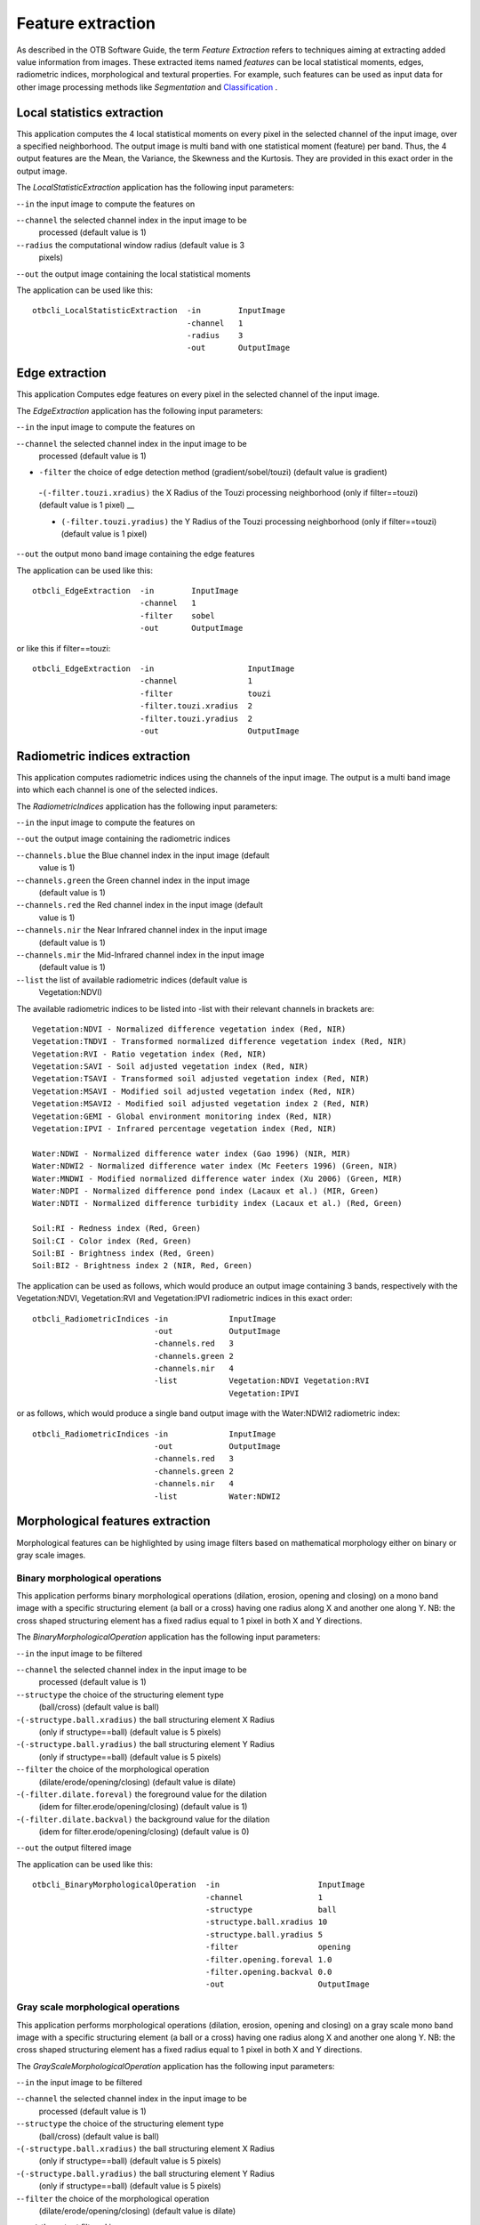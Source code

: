 Feature extraction
==================

As described in the OTB Software Guide, the term *Feature Extraction*
refers to techniques aiming at extracting added value information from
images. These extracted items named *features* can be local statistical
moments, edges, radiometric indices, morphological and textural
properties. For example, such features can be used as input data for
other image processing methods like *Segmentation* and
`Classification <https://www.orfeo-toolbox.org/CookBook/recipes/pbclassif.html#feature-classification>`_ .

Local statistics extraction
---------------------------

This application computes the 4 local statistical moments on every pixel
in the selected channel of the input image, over a specified
neighborhood. The output image is multi band with one statistical moment
(feature) per band. Thus, the 4 output features are the Mean, the
Variance, the Skewness and the Kurtosis. They are provided in this exact
order in the output image.

The *LocalStatisticExtraction* application has the following input
parameters:

-``-in`` the input image to compute the features on

-``-channel`` the selected channel index in the input image to be
   processed (default value is 1)

-``-radius`` the computational window radius (default value is 3
   pixels)

-``-out`` the output image containing the local statistical moments

The application can be used like this:

::

    otbcli_LocalStatisticExtraction  -in        InputImage
                                     -channel   1
                                     -radius    3
                                     -out       OutputImage

Edge extraction
---------------

This application Computes edge features on every pixel in the selected
channel of the input image.

The *EdgeExtraction* application has the following input parameters:

-``-in`` the input image to compute the features on

-``-channel`` the selected channel index in the input image to be
   processed (default value is 1)

- ``-filter`` the choice of edge detection method (gradient/sobel/touzi) (default value is gradient)   

 -``(-filter.touzi.xradius)`` the X Radius of the Touzi processing neighborhood (only if filter==touzi) (default value is 1 pixel) __

 - ``(-filter.touzi.yradius)`` the Y Radius of the Touzi processing neighborhood (only if filter==touzi) (default value is 1 pixel)   

-``-out`` the output mono band image containing the edge features

The application can be used like this:

::

    otbcli_EdgeExtraction  -in        InputImage
                           -channel   1
                           -filter    sobel
                           -out       OutputImage

or like this if filter==touzi:

::

    otbcli_EdgeExtraction  -in                    InputImage
                           -channel               1
                           -filter                touzi
                           -filter.touzi.xradius  2
                           -filter.touzi.yradius  2 
                           -out                   OutputImage

Radiometric indices extraction
------------------------------

This application computes radiometric indices using the channels of the
input image. The output is a multi band image into which each channel is
one of the selected indices.

The *RadiometricIndices* application has the following input parameters:

-``-in`` the input image to compute the features on

-``-out`` the output image containing the radiometric indices

-``-channels.blue`` the Blue channel index in the input image (default
   value is 1)

-``-channels.green`` the Green channel index in the input image
   (default value is 1)

-``-channels.red`` the Red channel index in the input image (default
   value is 1)

-``-channels.nir`` the Near Infrared channel index in the input image
   (default value is 1)

-``-channels.mir`` the Mid-Infrared channel index in the input image
   (default value is 1)

-``-list`` the list of available radiometric indices (default value is
   Vegetation:NDVI)

The available radiometric indices to be listed into -list with their
relevant channels in brackets are:

::

    Vegetation:NDVI - Normalized difference vegetation index (Red, NIR)
    Vegetation:TNDVI - Transformed normalized difference vegetation index (Red, NIR)
    Vegetation:RVI - Ratio vegetation index (Red, NIR)
    Vegetation:SAVI - Soil adjusted vegetation index (Red, NIR)
    Vegetation:TSAVI - Transformed soil adjusted vegetation index (Red, NIR)
    Vegetation:MSAVI - Modified soil adjusted vegetation index (Red, NIR)
    Vegetation:MSAVI2 - Modified soil adjusted vegetation index 2 (Red, NIR)
    Vegetation:GEMI - Global environment monitoring index (Red, NIR)
    Vegetation:IPVI - Infrared percentage vegetation index (Red, NIR)

    Water:NDWI - Normalized difference water index (Gao 1996) (NIR, MIR)
    Water:NDWI2 - Normalized difference water index (Mc Feeters 1996) (Green, NIR)
    Water:MNDWI - Modified normalized difference water index (Xu 2006) (Green, MIR)
    Water:NDPI - Normalized difference pond index (Lacaux et al.) (MIR, Green)
    Water:NDTI - Normalized difference turbidity index (Lacaux et al.) (Red, Green)

    Soil:RI - Redness index (Red, Green)
    Soil:CI - Color index (Red, Green)
    Soil:BI - Brightness index (Red, Green)
    Soil:BI2 - Brightness index 2 (NIR, Red, Green)

The application can be used as follows, which would produce an output image
containing 3 bands, respectively with the Vegetation:NDVI, Vegetation:RVI and
Vegetation:IPVI radiometric indices in this exact order:

::

    otbcli_RadiometricIndices -in             InputImage
                              -out            OutputImage
                              -channels.red   3
                              -channels.green 2
                              -channels.nir   4
                              -list           Vegetation:NDVI Vegetation:RVI
                                              Vegetation:IPVI 

or as follows, which would produce a single band output image with the
Water:NDWI2 radiometric index:

::

    otbcli_RadiometricIndices -in             InputImage
                              -out            OutputImage
                              -channels.red   3
                              -channels.green 2
                              -channels.nir   4
                              -list           Water:NDWI2 

Morphological features extraction
---------------------------------

Morphological features can be highlighted by using image filters based
on mathematical morphology either on binary or gray scale images.

Binary morphological operations
~~~~~~~~~~~~~~~~~~~~~~~~~~~~~~~

This application performs binary morphological operations (dilation,
erosion, opening and closing) on a mono band image with a specific
structuring element (a ball or a cross) having one radius along X and
another one along Y. NB: the cross shaped structuring element has a
fixed radius equal to 1 pixel in both X and Y directions.

The *BinaryMorphologicalOperation* application has the following input
parameters:

-``-in`` the input image to be filtered

-``-channel`` the selected channel index in the input image to be
   processed (default value is 1)

-``-structype`` the choice of the structuring element type
   (ball/cross) (default value is ball)

-``(-structype.ball.xradius)`` the ball structuring element X Radius
   (only if structype==ball) (default value is 5 pixels)

-``(-structype.ball.yradius)`` the ball structuring element Y Radius
   (only if structype==ball) (default value is 5 pixels)

-``-filter`` the choice of the morphological operation
   (dilate/erode/opening/closing) (default value is dilate)

-``(-filter.dilate.foreval)`` the foreground value for the dilation
   (idem for filter.erode/opening/closing) (default value is 1)

-``(-filter.dilate.backval)`` the background value for the dilation
   (idem for filter.erode/opening/closing) (default value is 0)

-``-out`` the output filtered image

The application can be used like this:

::

    otbcli_BinaryMorphologicalOperation  -in                     InputImage
                                         -channel                1
                                         -structype              ball
                                         -structype.ball.xradius 10
                                         -structype.ball.yradius 5
                                         -filter                 opening
                                         -filter.opening.foreval 1.0
                                         -filter.opening.backval 0.0
                                         -out                    OutputImage

Gray scale morphological operations
~~~~~~~~~~~~~~~~~~~~~~~~~~~~~~~~~~~

This application performs morphological operations (dilation, erosion,
opening and closing) on a gray scale mono band image with a specific
structuring element (a ball or a cross) having one radius along X and
another one along Y. NB: the cross shaped structuring element has a
fixed radius equal to 1 pixel in both X and Y directions.

The *GrayScaleMorphologicalOperation* application has the following
input parameters:

-``-in`` the input image to be filtered

-``-channel`` the selected channel index in the input image to be
   processed (default value is 1)

-``-structype`` the choice of the structuring element type
   (ball/cross) (default value is ball)

-``(-structype.ball.xradius)`` the ball structuring element X Radius
   (only if structype==ball) (default value is 5 pixels)

-``(-structype.ball.yradius)`` the ball structuring element Y Radius
   (only if structype==ball) (default value is 5 pixels)

-``-filter`` the choice of the morphological operation
   (dilate/erode/opening/closing) (default value is dilate)

-``-out`` the output filtered image

The application can be used like this:

::

    otbcli_GrayScaleMorphologicalOperation  -in                     InputImage
                                            -channel                1
                                            -structype              ball
                                            -structype.ball.xradius 10
                                            -structype.ball.yradius 5
                                            -filter                 opening
                                            -out                    OutputImage

Textural features extraction
----------------------------

Texture features can be extracted with the help of image filters based
on texture analysis methods like Haralick and structural feature set
(SFS).

Haralick texture features
~~~~~~~~~~~~~~~~~~~~~~~~~

This application computes Haralick, advanced and higher order texture
features on every pixel in the selected channel of the input image. The
output image is multi band with a feature per band.

The *HaralickTextureExtraction* application has the following input
parameters:

-``-in`` the input image to compute the features on

-``-channel`` the selected channel index in the input image to be
   processed (default value is 1)

-``-texture`` the texture set selection [simple/advanced/higher]
   (default value is simple)

-``-parameters.min`` the input image minimum (default value is 0)

-``-parameters.max`` the input image maximum (default value is 255)

-``-parameters.xrad`` the X Radius of the processing neighborhood
   (default value is 2 pixels)

-``-parameters.yrad`` the Y Radius of the processing neighborhood
   (default value is 2 pixels)

-``-parameters.xoff`` the :math:`\Delta`\ X Offset for the
   co-occurrence computation (default value is 1 pixel)

-``-parameters.yoff`` the :math:`\Delta`\ Y Offset for the
   co-occurrence computation (default value is 1 pixel)

-``-parameters.nbbin`` the number of bin per axis for histogram
   generation (default value is 8)

-``-out`` the output multi band image containing the selected texture
   features (one feature per band)

The available values for -texture with their relevant features are:

-``-texture=simple:`` In this case, 8 local Haralick textures features
   will be processed. The 8 output image channels are: Energy, Entropy,
   Correlation, Inverse Difference Moment, Inertia, Cluster Shade,
   Cluster Prominence and Haralick Correlation. They are provided in
   this exact order in the output image. Thus, this application computes
   the following Haralick textures over a neighborhood with user defined
   radius. To improve the speed of computation, a variant of Grey Level
   Co-occurrence Matrix(GLCM) called Grey Level Co-occurrence Indexed
   List (GLCIL) is used. Given below is the mathematical explanation on
   the computation of each textures. Here :math:`g(i, j)` is the
   frequency of element in the GLCIL whose index is i, j. GLCIL stores a
   pair of frequency of two pixels taken from the given offset and the
   cell index (i, j) of the pixel in the neighborhood window. :(where
   each element in GLCIL is a pair of pixel index and it’s frequency,
   :math:`g(i, j)` is the frequency value of the pair having index is
   i, j).

   “Energy” :math:`= f_1 = \sum_{i, j}g(i, j)^2`

   “Entropy” :math:`= f_2 = -\sum_{i, j}g(i, j) \log_2 g(i, j)`, or 0
   if :math:`g(i, j) = 0`

   “Correlation”
   :math:`= f_3 = \sum_{i, j}\frac{(i - \mu)(j - \mu)g(i, j)}{\sigma^2}`

   “Inverse Difference Moment”
   :math:`= f_4 = \sum_{i, j}\frac{1}{1 + (i - j)^2}g(i, j)`

   “Inertia” :math:`= f_5 = \sum_{i, j}(i - j)^2g(i, j)` (sometimes
   called “contrast”)

   “Cluster Shade”
   :math:`= f_6 = \sum_{i, j}((i - \mu) + (j - \mu))^3 g(i, j)`

   “Cluster Prominence”
   :math:`= f_7 = \sum_{i, j}((i - \mu) + (j - \mu))^4 g(i, j)`

   “Haralick’s Correlation”
   :math:`= f_8 = \frac{\sum_{i, j}(i, j) g(i, j) -\mu_t^2}{\sigma_t^2}`
   where :math:`\mu_t` and :math:`\sigma_t` are the mean and standard
   deviation of the row (or column, due to symmetry) sums. Above,
   :math:`\mu =` (weighted pixel average)
   :math:`= \sum_{i, j}i \cdot g(i, j) = \sum_{i, j}j \cdot g(i, j)`
   (due to matrix symmetry), and :math:`\sigma =` (weighted pixel
   variance)
   :math:`= \sum_{i, j}(i - \mu)^2 \cdot g(i, j) = \sum_{i, j}(j - \mu)^2 \cdot g(i, j)`
   (due to matrix symmetry).

-``-texture=advanced:`` In this case, 10 advanced texture features
   will be processed. The 10 output image channels are: Mean, Variance,
   Dissimilarity, Sum Average, Sum Variance, Sum Entropy, Difference of
   Entropies, Difference of Variances, IC1 and IC2. They are provided in
   this exact order in the output image. The textures are computed over
   a sliding window with user defined radius.

   To improve the speed of computation, a variant of Grey Level
   Co-occurrence Matrix(GLCM) called Grey Level Co-occurrence Indexed
   List (GLCIL) is used. Given below is the mathematical explanation on
   the computation of each textures. Here :math:`g(i, j)` is the
   frequency of element in the GLCIL whose index is i, j. GLCIL stores a
   pair of frequency of two pixels taken from the given offset and the
   cell index (i, j) of the pixel in the neighborhood window. :(where
   each element in GLCIL is a pair of pixel index and it’s frequency,
   :math:`g(i, j)` is the frequency value of the pair having index is
   i, j).

   “Mean” :math:`= \sum_{i, j}i g(i, j)`

   “Sum of squares: Variance”
   :math:`= f_4 = \sum_{i, j}(i - \mu)^2 g(i, j)`

   “Dissimilarity” :math:`= f_5 = \sum_{i, j}(i - j) g(i, j)^2`

   “Sum average” :math:`= f_6 = -\sum_{i}i g_{x+y}(i)`

   “Sum Variance” :math:`= f_7 = \sum_{i}(i - f_8)^2 g_{x+y}(i)`

   “Sum Entropy” :math:`= f_8 = -\sum_{i}g_{x+y}(i) log (g_{x+y}(i))`

   “Difference variance” :math:`= f_10 = variance of g_{x-y}(i)`

   “Difference entropy”
   :math:`= f_11 = -\sum_{i}g_{x-y}(i) log (g_{x-y}(i))`

   “Information Measures of Correlation IC1”
   :math:`= f_12 = \frac{f_9 - HXY1}{H}`

   “Information Measures of Correlation IC2”
   :math:`= f_13 = \sqrt{1 - \exp{-2}|HXY2 - f_9|}`

   Above, :math:`\mu =` (weighted pixel average)
   :math:`= \sum_{i, j}i \cdot g(i, j) =  \sum_{i, j}j \cdot g(i, j)`
   (due to matrix summetry), and

   :math:`g_{x+y}(k) =  \sum_{i}\sum_{j}g(i)` where :math:`i+j=k`
   and :math:`k = 2, 3, .., 2N_{g}` and

   :math:`g_{x-y}(k) =  \sum_{i}\sum_{j}g(i)` where :math:`i-j=k`
   and :math:`k = 0, 1, .., N_{g}-1`

-``-texture=higher:`` In this case, 11 local higher order statistics
   texture coefficients based on the grey level run-length matrix will
   be processed. The 11 output image channels are: Short Run Emphasis,
   Long Run Emphasis, Grey-Level Nonuniformity, Run Length
   Nonuniformity, Run Percentage, Low Grey-Level Run Emphasis, High
   Grey-Level Run Emphasis, Short Run Low Grey-Level Emphasis, Short Run
   High Grey-Level Emphasis, Long Run Low Grey-Level Emphasis and Long
   Run High Grey-Level Emphasis. They are provided in this exact order
   in the output image. Thus, this application computes the following
   Haralick textures over a sliding window with user defined radius:
   (where :math:`p(i, j)` is the element in cell i, j of a normalized
   Run Length Matrix, :math:`n_r` is the total number of runs and
   :math:`n_p` is the total number of pixels):

   “Short Run Emphasis”
   :math:`= SRE = \frac{1}{n_r} \sum_{i, j}\frac{p(i, j)}{j^2}`

   “Long Run Emphasis”
   :math:`= LRE = \frac{1}{n_r} \sum_{i, j}p(i, j) * j^2`

   “Grey-Level Nonuniformity”
   :math:`= GLN = \frac{1}{n_r} \sum_{i} \left( \sum_{j}{p(i, j)} \right)^2`

   “Run Length Nonuniformity”
   :math:`= RLN = \frac{1}{n_r} \sum_{j} \left( \sum_{i}{p(i, j)} \right)^2`

   “Run Percentage” :math:`= RP = \frac{n_r}{n_p}`

   “Low Grey-Level Run Emphasis”
   :math:`= LGRE = \frac{1}{n_r} \sum_{i, j}\frac{p(i, j)}{i^2}`

   “High Grey-Level Run Emphasis”
   :math:`= HGRE = \frac{1}{n_r} \sum_{i, j}p(i, j) * i^2`

   “Short Run Low Grey-Level Emphasis”
   :math:`= SRLGE = \frac{1}{n_r} \sum_{i, j}\frac{p(i, j)}{i^2 j^2}`

   “Short Run High Grey-Level Emphasis”
   :math:`= SRHGE = \frac{1}{n_r} \sum_{i, j}\frac{p(i, j) * i^2}{j^2}`

   “Long Run Low Grey-Level Emphasis”
   :math:`= LRLGE = \frac{1}{n_r} \sum_{i, j}\frac{p(i, j) * j^2}{i^2}`

   “Long Run High Grey-Level Emphasis”
   :math:`= LRHGE = \frac{1}{n_r} \sum_{i, j} p(i, j) i^2 j^2`

The application can be used like this:

::

    otbcli_HaralickTextureExtraction  -in             InputImage
                                      -channel        1
                                      -texture        simple
                                      -parameters.min 0
                                      -parameters.max 255
                                      -out            OutputImage

SFS texture extraction
~~~~~~~~~~~~~~~~~~~~~~

This application computes Structural Feature Set textures on every pixel
in the selected channel of the input image. The output image is multi
band with a feature per band. The 6 output texture features are
SFS’Length, SFS’Width, SFS’PSI, SFS’W-Mean, SFS’Ratio and SFS’SD. They
are provided in this exact order in the output image.

It is based on line direction estimation and described in the following
publication. Please refer to Xin Huang, Liangpei Zhang and Pingxiang Li
publication, Classification and Extraction of Spatial Features in Urban
Areas Using High-Resolution Multispectral Imagery. IEEE Geoscience and
Remote Sensing Letters, vol. 4, n. 2, 2007, pp 260-264.

The texture is computed for each pixel using its neighborhood. User can
set the spatial threshold that is the max line length, the spectral
threshold that is the max difference authorized between a pixel of the
line and the center pixel of the current neighborhood. The adjustement
constant alpha and the ratio Maximum Consideration Number, which
describes the shape contour around the central pixel, are used to
compute the :math:`w - mean` value.

The *SFSTextureExtraction* application has the following input
parameters:

-``-in`` the input image to compute the features on

-``-channel`` the selected channel index in the input image to be
   processed (default value is 1)

-``-parameters.spethre`` the spectral threshold (default value is 50)

-``-parameters.spathre`` the spatial threshold (default value is 100
   pixels)

-``-parameters.nbdir`` the number of directions (default value is 20)

-``-parameters.alpha`` the alpha value (default value is 1)

-``-parameters.maxcons`` the ratio Maximum Consideration Number
   (default value is 5)

-``-out`` the output multi band image containing the selected texture
   features (one feature per band)

The application can be used like this:

::

    otbcli_SFSTextureExtraction -in             InputImage
                                -channel        1
                                -out            OutputImage

